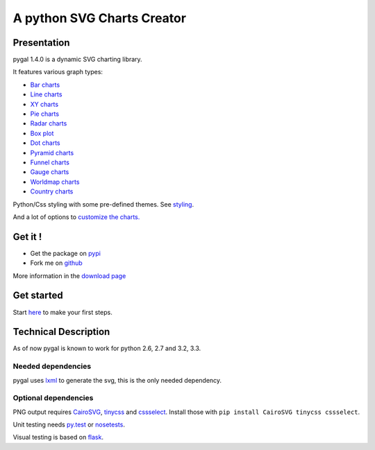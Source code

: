 =============================
 A python SVG Charts Creator
=============================

Presentation
============

pygal 1.4.0 is a dynamic SVG charting library.


.. class:: thumbs
.. compound::

  .. pygal:: 300 200

     chart = pygal.HorizontalBar(y_label_rotation=-25)
     chart.x_labels = 'one', 'two', 'three', 'four', 'five'
     chart.add('red', [1, 2, 3, 1, 2])
     chart.add('green', [4, 3, 0, 1, 2])

  .. pygal:: 300 200

     chart = pygal.Line(x_label_rotation=25, fill=True, style=pygal.style.NeonStyle, interpolate='cubic')
     chart.x_labels = 'one', 'two', 'three', 'four', 'five'
     chart.add('red', [1, 2, 3, 1, 2])
     chart.add('green', [4, 3, 0, 1, 2])

  .. pygal:: 300 200

     chart = pygal.Pie()
     chart.x_labels = 'one', 'two', 'three', 'four', 'five'
     chart.add('red', [1, 2, 3, 1, 2])
     chart.add('green', [4, 3, 0, 1, 2])

  .. pygal:: 300 200

     chart = pygal.Radar(fill=True, style=pygal.style.NeonStyle)
     chart.x_labels = 'one', 'two', 'three', 'four', 'five'
     chart.add('red', [1, 2, 3, 1, 2])
     chart.add('green', [4, 3, 0, 1, 2])


It features various graph types:

- `Bar charts </chart_types/#idbar-charts-histograms>`_

- `Line charts </chart_types/#idline-charts>`_

- `XY charts </chart_types/#idxy-charts>`_

- `Pie charts </chart_types/#idpies>`_

- `Radar charts </chart_types/#idradar-charts>`_

- `Box plot </chart_types/#idbox-plot>`_

- `Dot charts </chart_types/#iddot-charts>`_

- `Pyramid charts </chart_types/#idpyramid-charts>`_

- `Funnel charts </chart_types/#idfunnel-charts>`_

- `Gauge charts </chart_types/#idgauge-charts>`_

- `Worldmap charts </chart_types/#idworldmap-charts>`_

- `Country charts </chart_types/#country-charts>`_



Python/Css styling with some pre-defined themes. See `styling </styles/>`_.

And a lot of options to `customize the charts. </basic_customizations>`_


Get it !
========

- Get the package on `pypi <http://pypi.python.org/pypi/pygal/>`_
- Fork me on `github <http://github.com/Kozea/pygal>`_

More information in the `download page </download>`_


Get started
===========

Start `here </first_steps/>`_ to make your first steps.


Technical Description
=====================

As of now pygal is known to work for python 2.6, 2.7 and 3.2, 3.3.


Needed dependencies
-------------------

pygal uses `lxml <http://lxml.de/>`_ to generate the svg, this is the only needed dependency.


Optional dependencies
---------------------

PNG output requires `CairoSVG <http://cairosvg.org/>`_, `tinycss <http://packages.python.org/tinycss/>`_ and `cssselect <http://packages.python.org/cssselect/>`_.
Install those with ``pip install CairoSVG tinycss cssselect``.

Unit testing needs `py.test <http://pytest.org/latest/>`_ or `nosetests <http://readthedocs.org/docs/nose/en/latest/>`_.

Visual testing is based on `flask <http://flask.pocoo.org/>`_.
